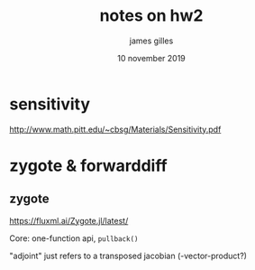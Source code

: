 #+TITLE: notes on hw2
#+AUTHOR: james gilles
#+EMAIL: jhgilles@mit.edu
#+DATE: 10 november 2019
#+OPTIONS: tex:t latex:t
#+STARTUP: latexpreview

* sensitivity
  http://www.math.pitt.edu/~cbsg/Materials/Sensitivity.pdf


* zygote & forwarddiff
** zygote
   https://fluxml.ai/Zygote.jl/latest/

   Core: one-function api, ~pullback()~

   "adjoint" just refers to a transposed jacobian (-vector-product?)

